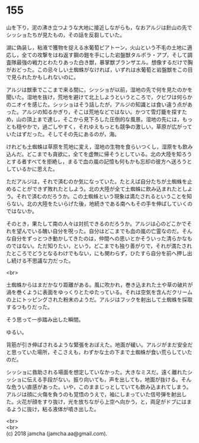 #+OPTIONS: toc:nil
#+OPTIONS: \n:t

* 155

  山を下り，泥の沸き立つような大地に接近しながらも，なおアルジは針山の先でシッショたちが見たもの，その話を反芻していた。

  湖に偽装し，粘液で獲物を捉える水葡萄ピアトーン，火山という不毛の土地に適応し，全ての攻撃をはね返す鋼の鎧を手にした岩盤獣タルポラ・アプ，そして調査隊最強の戦力とわたりあった白き獣，暴掌獣ブランザエル。想像するだけで胸がおどった。この忌々しい土蜘蛛がなければ，いずれは水葡萄と岩盤獣をこの目で見られたかもしれないのに。

  アルジは獣車でここまで来る間に，シッショが以前，湿地の先で何を見たのかを聞いた。湿地を抜け，荒地を避けて北上しようというところで，クビワは何らかのニオイを感じた。シッショはそう話したが，アルジの知識とは食い違う点があった。アルジの知るかぎり，そこは荒地などではない。かつて雪灯籠を探すため，山の頂上まで達し，そこから見下ろした圧倒的な風景。湿地の先には，もっとも穏やかで，過ごしやすく，それゆえもっとも競争の激しい，草原が広がっていたはずだった。そしてその先にあるのが，海。

  けれども土蜘蛛は草原を荒地に変え，湿地の生物を食らいつくし，湿原をも飲み込んだ。どこまでも貪欲に，全てを虚無に帰そうとしている。北の大陸を知ろうとする者すべてを拒絶し，まるで血の嵐の記憶も何もかも忘却の彼方へ送ろうとしているかに思えた。

  ただアルジは，それで済むのか気になっていた。たとえば自分たちが土蜘蛛を止めることができず敗れたとしよう。北の大陸が全て土蜘蛛に飲み込まれたとしよう。それで済むのだろうか。この土蜘蛛という現象は満たされるということを知らない。北の大陸をたいらげた後，地続きである南へもその手を伸ばしていくのではないか。

  そのとき，果たして南の人々は対抗できるのだろうか。アルジは心のどこかでそれを望んでいる醜い自分を呪った。自分はどこまでも血の嵐の亡霊なのだ。そんな自分をずっとつき動かしてきたのは，仲間への思いとかそういった清らかなものではない。ただ知りたい，という，どこまでも独り善がりで，それが満たされたところでどうとなるわけでもない，にも関わらず，ひたすら自分を前へ押し出し続ける不思議な力だった。

  <br>

  土蜘蛛からはまだかなり距離がある。風に吹かれ，巻き込まれた土や草の破片が渦を巻くように表面をゆっくりとたゆたっている。それは空気を含んだクリームの上にトッピングされた粉末のようだ。アルジはフックを射出して土蜘蛛を採取するつもりだった。

  そう思って一歩踏み出した瞬間。

  ゆるい。

  背筋が引き伸ばされるような緊張をおぼえた。地面が緩い。アルジがまだ安全だと思っていた場所，そこさえも，わずかな土の下まで土蜘蛛が食い荒らしていたのだ。

  シッショに救助される場面を想定していなかった。大きなミスだ。遠く離れたシッショに伝える手段がない。振り向いても，声を出しても，地面が抜ける。そんな危うい直感があった。いや，このままじっとしていても飲み込まれてしまう。アルジは顔に火傷を負うのも覚悟のうえで，袖にしまっていた信号弾を射出した。火花が顔をすり抜け，光を放ちながら上空へ向かう，と，両足がドブにはまるように抜け，粘る液体が噴き出した。

  <br>
  <br>
  (c) 2018 jamcha (jamcha.aa@gmail.com).

  [[http://creativecommons.org/licenses/by-nc-sa/4.0/deed][file:http://i.creativecommons.org/l/by-nc-sa/4.0/88x31.png]]
